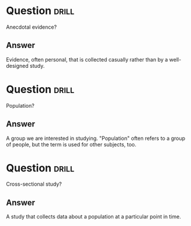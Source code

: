 * Question :drill:
Anecdotal evidence?

** Answer
Evidence, often personal, that is collected casually rather than by a well-designed study.

* Question :drill:
Population?

** Answer
A group we are interested in studying. "Population" often refers to a group of people, but the term is used for other subjects, too.


* Question :drill:
Cross-sectional study?

** Answer
A study that collects data about a population at a particular point in time.
